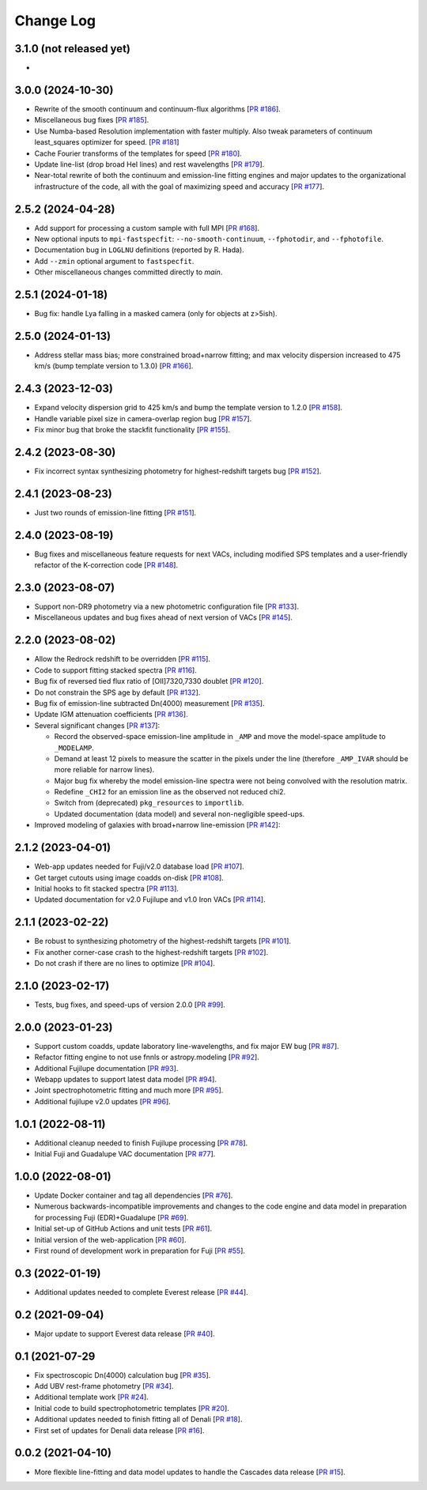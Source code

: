 ==========
Change Log
==========

3.1.0 (not released yet)
------------------------

*

3.0.0 (2024-10-30)
------------------

* Rewrite of the smooth continuum and continuum-flux algorithms [`PR #186`_].
* Miscellaneous bug fixes [`PR #185`_].
* Use Numba-based Resolution implementation with faster multiply.
  Also tweak parameters of continuum least_squares optimizer for
  speed. [`PR #181`_]
* Cache Fourier transforms of the templates for speed [`PR #180`_].
* Update line-list (drop broad HeI lines) and rest wavelengths [`PR #179`_].
* Near-total rewrite of both the continuum and emission-line fitting engines and
  major updates to the organizational infrastructure of the code, all with the
  goal of maximizing speed and accuracy [`PR #177`_].

.. _`PR #177`: https://github.com/desihub/fastspecfit/pull/177
.. _`PR #179`: https://github.com/desihub/fastspecfit/pull/179
.. _`PR #180`: https://github.com/desihub/fastspecfit/pull/180
.. _`PR #181`: https://github.com/desihub/fastspecfit/pull/181
.. _`PR #185`: https://github.com/desihub/fastspecfit/pull/185
.. _`PR #186`: https://github.com/desihub/fastspecfit/pull/186


2.5.2 (2024-04-28)
------------------

* Add support for processing a custom sample with full MPI [`PR #168`_].
* New optional inputs to ``mpi-fastspecfit``: ``--no-smooth-continuum``,
  ``--fphotodir``, and ``--fphotofile``.
* Documentation bug in ``LOGLNU`` definitions (reported by R. Hada).
* Add ``--zmin`` optional argument to ``fastspecfit``.
* Other miscellaneous changes committed directly to `main`.

.. _`PR #168`: https://github.com/desihub/fastspecfit/pull/168

2.5.1 (2024-01-18)
------------------

* Bug fix: handle Lya falling in a masked camera (only for objects at z>5ish).

2.5.0 (2024-01-13)
------------------

* Address stellar mass bias; more constrained broad+narrow fitting; and max
  velocity dispersion increased to 475 km/s (bump template version to 1.3.0)
  [`PR #166`_].

.. _`PR #166`: https://github.com/desihub/fastspecfit/pull/166

2.4.3 (2023-12-03)
------------------

* Expand velocity dispersion grid to 425 km/s and bump the template version to
  1.2.0 [`PR #158`_].
* Handle variable pixel size in camera-overlap region bug [`PR #157`_].
* Fix minor bug that broke the stackfit functionality [`PR #155`_].

.. _`PR #155`: https://github.com/desihub/fastspecfit/pull/155
.. _`PR #157`: https://github.com/desihub/fastspecfit/pull/157
.. _`PR #158`: https://github.com/desihub/fastspecfit/pull/158

2.4.2 (2023-08-30)
------------------

* Fix incorrect syntax synthesizing photometry for highest-redshift targets bug
  [`PR #152`_].

.. _`PR #152`: https://github.com/desihub/fastspecfit/pull/152

2.4.1 (2023-08-23)
------------------

* Just two rounds of emission-line fitting [`PR #151`_].

.. _`PR #151`: https://github.com/desihub/fastspecfit/pull/151

2.4.0 (2023-08-19)
------------------

* Bug fixes and miscellaneous feature requests for next VACs, including modified
  SPS templates and a user-friendly refactor of the K-correction code [`PR #148`_].

.. _`PR #148`: https://github.com/desihub/fastspecfit/pull/148

2.3.0 (2023-08-07)
------------------

* Support non-DR9 photometry via a new photometric configuration file [`PR #133`_].
* Miscellaneous updates and bug fixes ahead of next version of VACs [`PR #145`_].

.. _`PR #133`: https://github.com/desihub/fastspecfit/pull/133
.. _`PR #145`: https://github.com/desihub/fastspecfit/pull/145

2.2.0 (2023-08-02)
------------------

* Allow the Redrock redshift to be overridden [`PR #115`_].
* Code to support fitting stacked spectra [`PR #116`_].
* Bug fix of reversed tied flux ratio of [OII]7320,7330 doublet [`PR #120`_].
* Do not constrain the SPS age by default [`PR #132`_].
* Bug fix of emission-line subtracted Dn(4000) measurement [`PR #135`_].
* Update IGM attenuation coefficients [`PR #136`_].
* Several significant changes [`PR #137`_]:

  * Record the observed-space emission-line amplitude in ``_AMP`` and move the
    model-space amplitude to ``_MODELAMP``.
  * Demand at least 12 pixels to measure the scatter in the pixels under the
    line (therefore ``_AMP_IVAR`` should be more reliable for narrow lines).
  * Major bug fix whereby the model emission-line spectra were not being
    convolved with the resolution matrix.
  * Redefine ``_CHI2`` for an emission line as the observed not reduced chi2.
  * Switch from (deprecated) ``pkg_resources`` to ``importlib``.
  * Updated documentation (data model) and several non-negligible speed-ups.

* Improved modeling of galaxies with broad+narrow line-emission [`PR #142`_]:

.. _`PR #115`: https://github.com/desihub/fastspecfit/pull/115
.. _`PR #116`: https://github.com/desihub/fastspecfit/pull/116
.. _`PR #120`: https://github.com/desihub/fastspecfit/pull/120
.. _`PR #132`: https://github.com/desihub/fastspecfit/pull/132
.. _`PR #135`: https://github.com/desihub/fastspecfit/pull/135
.. _`PR #136`: https://github.com/desihub/fastspecfit/pull/136
.. _`PR #137`: https://github.com/desihub/fastspecfit/pull/137
.. _`PR #142`: https://github.com/desihub/fastspecfit/pull/142

2.1.2 (2023-04-01)
------------------

* Web-app updates needed for Fuji/v2.0 database load [`PR #107`_].
* Get target cutouts using image coadds on-disk [`PR #108`_].
* Initial hooks to fit stacked spectra [`PR #113`_].
* Updated documentation for v2.0 Fujilupe and v1.0 Iron VACs [`PR #114`_].

.. _`PR #107`: https://github.com/desihub/fastspecfit/pull/107
.. _`PR #108`: https://github.com/desihub/fastspecfit/pull/108
.. _`PR #113`: https://github.com/desihub/fastspecfit/pull/113
.. _`PR #114`: https://github.com/desihub/fastspecfit/pull/114

2.1.1 (2023-02-22)
------------------

* Be robust to synthesizing photometry of the highest-redshift targets [`PR #101`_].
* Fix another corner-case crash to the highest-redshift targets [`PR #102`_].
* Do not crash if there are no lines to optimize [`PR #104`_].

.. _`PR #101`: https://github.com/desihub/fastspecfit/pull/101
.. _`PR #102`: https://github.com/desihub/fastspecfit/pull/102
.. _`PR #104`: https://github.com/desihub/fastspecfit/pull/104

2.1.0 (2023-02-17)
------------------

* Tests, bug fixes, and speed-ups of version 2.0.0 [`PR #99`_].

.. _`PR #99`: https://github.com/desihub/fastspecfit/pull/99

2.0.0 (2023-01-23)
------------------

* Support custom coadds, update laboratory line-wavelengths, and fix major EW
  bug [`PR #87`_].
* Refactor fitting engine to not use fnnls or astropy.modeling [`PR #92`_].
* Additional Fujilupe documentation [`PR #93`_].
* Webapp updates to support latest data model [`PR #94`_].
* Joint spectrophotometric fitting and much more [`PR #95`_].
* Additional fujilupe v2.0 updates [`PR #96`_].

.. _`PR #87`: https://github.com/desihub/fastspecfit/pull/87
.. _`PR #92`: https://github.com/desihub/fastspecfit/pull/92
.. _`PR #93`: https://github.com/desihub/fastspecfit/pull/93
.. _`PR #94`: https://github.com/desihub/fastspecfit/pull/94
.. _`PR #95`: https://github.com/desihub/fastspecfit/pull/95
.. _`PR #96`: https://github.com/desihub/fastspecfit/pull/96

1.0.1 (2022-08-11)
------------------

* Additional cleanup needed to finish Fujilupe processing [`PR #78`_].
* Initial Fuji and Guadalupe VAC documentation [`PR #77`_].

.. _`PR #77`: https://github.com/desihub/fastspecfit/pull/77
.. _`PR #78`: https://github.com/desihub/fastspecfit/pull/78

1.0.0 (2022-08-01)
------------------

* Update Docker container and tag all dependencies [`PR #76`_].
* Numerous backwards-incompatible improvements and changes to the code engine
  and data model in preparation for processing Fuji (EDR)+Guadalupe [`PR #69`_].
* Initial set-up of GitHub Actions and unit tests [`PR #61`_].
* Initial version of the web-application [`PR #60`_].
* First round of development work in preparation for Fuji [`PR #55`_].

.. _`PR #55`: https://github.com/desihub/fastspecfit/pull/55
.. _`PR #60`: https://github.com/desihub/fastspecfit/pull/60
.. _`PR #61`: https://github.com/desihub/fastspecfit/pull/61
.. _`PR #69`: https://github.com/desihub/fastspecfit/pull/69
.. _`PR #76`: https://github.com/desihub/fastspecfit/pull/76

0.3 (2022-01-19)
----------------

* Additional updates needed to complete Everest release [`PR #44`_].

.. _`PR #44`: https://github.com/desihub/fastspecfit/pull/44

0.2 (2021-09-04)
----------------

* Major update to support Everest data release [`PR #40`_].

.. _`PR #40`: https://github.com/desihub/fastspecfit/pull/40

0.1 (2021-07-29
----------------

* Fix spectroscopic Dn(4000) calculation bug [`PR #35`_].
* Add UBV rest-frame photometry [`PR #34`_].
* Additional template work [`PR #24`_].
* Initial code to build spectrophotometric templates [`PR #20`_].
* Additional updates needed to finish fitting all of Denali [`PR #18`_].
* First set of updates for Denali data release [`PR #16`_].

.. _`PR #16`: https://github.com/desihub/fastspecfit/pull/16
.. _`PR #18`: https://github.com/desihub/fastspecfit/pull/18
.. _`PR #20`: https://github.com/desihub/fastspecfit/pull/20
.. _`PR #24`: https://github.com/desihub/fastspecfit/pull/24
.. _`PR #34`: https://github.com/desihub/fastspecfit/pull/34
.. _`PR #35`: https://github.com/desihub/fastspecfit/pull/35

0.0.2 (2021-04-10)
------------------

* More flexible line-fitting and data model updates to handle the Cascades data
  release [`PR #15`_].

.. _`PR #15`: https://github.com/desihub/fastspecfit/pull/15

